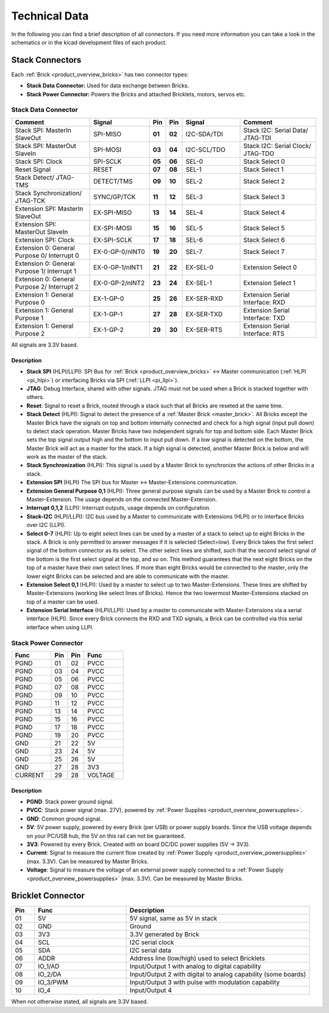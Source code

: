 Technical Data
==============

In the following you can find a brief description of all connectors.
If you need more information you can take a look in the schematics or in the 
kicad development files of each product.




Stack Connectors
----------------

Each :ref:`Brick <product_overview_bricks>` has two connector types:

* **Stack Data Connector:** Used for data exchange between Bricks.
* **Stack Power Connector:** Powers the Bricks and attached Bricklets, motors, servos etc.

.. _connector_stack_data:

Stack Data Connector
^^^^^^^^^^^^^^^^^^^^

.. csv-table:: 
   :header: "Comment", "Signal", "Pin", "Pin", "Signal", "Comment"
   :widths: 200, 150, 25, 25, 150, 200

   "Stack SPI: MasterIn SlaveOut", 			"SPI-MISO",		"**01**", 	"**02**", "I2C-SDA/TDI",	"Stack I2C: Serial Data/ JTAG-TDI"
   "Stack SPI: MasterOut SlaveIn", 			"SPI-MOSI",		"**03**",	"**04**", "I2C-SCL/TDO", 	"Stack I2C: Serial Clock/ JTAG-TDO"
   "Stack SPI: Clock", 					"SPI-SCLK",		"**05**",	"**06**", "SEL-0",		"Stack Select 0"
   "Reset Signal", 					"RESET",		"**07**",	"**08**", "SEL-1",		"Stack Select 1"
   "Stack Detect/ JTAG-TMS", 				"DETECT/TMS",		"**09**",	"**10**", "SEL-2",		"Stack Select 2"
   "Stack Synchronization/ JTAG-TCK", 			"SYNC/GP/TCK",		"**11**",	"**12**", "SEL-3", 		"Stack Select 3"
   "Extension SPI: MasterIn SlaveOut", 			"EX-SPI-MISO",		"**13**",	"**14**", "SEL-4",		"Stack Select 4"
   "Extension SPI: MasterOut SlaveIn", 			"EX-SPI-MOSI",		"**15**",	"**16**", "SEL-5",		"Stack Select 5"
   "Extension SPI: Clock", 				"EX-SPI-SCLK",		"**17**",	"**18**", "SEL-6",		"Stack Select 6"
   "Extension 0: General Purpose 0/ Interrupt 0", 	"EX-0-GP-0/nINT0",	"**19**",	"**20**", "SEL-7",		"Stack Select 7"
   "Extension 0: General Purpose 1/ Interrupt 1", 	"EX-0-GP-1/nINT1",	"**21**",	"**22**", "EX-SEL-0",		"Extension Select 0"
   "Extension 0: General Purpose 2/ Interrupt 2", 	"EX-0-GP-2/nINT2",	"**23**",	"**24**", "EX-SEL-1",		"Extension Select 1"
   "Extension 1: General Purpose 0", 			"EX-1-GP-0",		"**25**",	"**26**", "EX-SER-RXD",	"Extension Serial Interface: RXD"
   "Extension 1: General Purpose 1", 			"EX-1-GP-1",		"**27**",	"**28**", "EX-SER-TXD",	"Extension Serial Interface: TXD"
   "Extension 1: General Purpose 2", 			"EX-1-GP-2",		"**29**",	"**30**", "EX-SER-RTS", 	"Extension Serial Interface: RTS"

All signals are 3.3V based.

Description
"""""""""""

* **Stack SPI** (HLPI/LLPI): SPI Bus for
  :ref:`Brick <product_overview_bricks>` <->
  Master communication (:ref:`HLPI <pi_hlpi>`)
  or interfacing Bricks via SPI (:ref:`LLPI <pi_llpi>`).
* **JTAG**: Debug Interface, shared with other signals. JTAG must
  not be used when a Brick is stacked together with others.
* **Reset**: Signal to reset a Brick, routed through a
  stack such that all Bricks are reseted at the same time.
* **Stack Detect** (HLPI): Signal to detect the presence of a
  :ref:`Master Brick <master_brick>`.
  All Bricks except the Master Brick have the signals on top and bottom
  internally connected and check for a high signal (input pull down) to detect
  stack operation. Master Bricks have two independent
  signals for top and bottom side. Each Master Brick sets the top signal
  output high and the bottom to input pull down. If a low signal is detected on
  the bottom, the Master Brick will act as a master for the stack. If a high
  signal is detected, another Master Brick is below and will work as the
  master of the stack.
* **Stack Synchronization** (HLPI): This signal is used by a Master Brick to
  synchronize the actions of other Bricks in a stack.
* **Extension SPI** (HLPI) The SPI bus for Master <-> Master-Extensions
  communication.
* **Extension General Purpose 0,1** (HLPI): Three general purpose signals can
  be used by a Master Brick to control a Master-Extension. The usage depends on
  the connected Master-Extension.
* **Interrupt 0,1,2** (LLPI): Interrupt outputs, usage depends on
  configuration.
* **Stack-I2C** (HLPI/LLPI): I2C bus used by a Master to communicate with
  Extensions (HLPI) or to interface Bricks over I2C (LLPI).
* **Select 0-7** (HLPI): Up to eight select lines can be used by a master of a
  stack to select up to eight Bricks in the stack. A Brick is only permitted
  to answer messages if it is selected (Select=low). Every Brick takes the
  first select signal of the bottom connector as its select. The other select
  lines are shifted, such that the second select signal of the bottom is the
  first select signal at the top, and so on. This method guarantees that the
  next eight Bricks on the top of a master have their own select lines. If
  more than eight Bricks would be connected to the master, only the lower
  eight Bricks can be selected and are able to communicate with the master.
* **Extension Select 0,1** (HLPI): Used by a master to select up to two
  Master-Extensions. These lines are shifted by Master-Extensions
  (working like select lines of Bricks). Hence the two lowermost
  Master-Extensions stacked on top of a master can be used.
* **Extension Serial Interface** (HLPI/LLPI): Used by a master to communicate
  with Master-Extensions via a serial interface (HLPI). Since every Brick
  connects the RXD and TXD signals, a Brick can be controlled via this serial
  interface when using LLPI.


.. _connector_stack_power:

Stack Power Connector
^^^^^^^^^^^^^^^^^^^^^

.. tabularcolumns: |C|C|C|C|

.. csv-table:: 
   :header: "Func", "Pin", "Pin", "Func"
   :widths: 60, 25, 25, 60

   "PGND",		"01",		"02", "PVCC"
   "PGND",		"03",		"04", "PVCC"
   "PGND",		"05",		"06", "PVCC"
   "PGND",		"07",		"08", "PVCC"
   "PGND",		"09",		"10", "PVCC"
   "PGND",		"11",		"12", "PVCC"
   "PGND",		"13",		"14", "PVCC"
   "PGND",		"15",		"16", "PVCC"
   "PGND",		"17",		"18", "PVCC"
   "PGND",		"19",		"20", "PVCC"
   "GND",		"21",		"22", "5V"
   "GND",		"23",		"24", "5V"
   "GND",		"25",		"26", "5V"
   "GND",		"27",		"28", "3V3"
   "CURRENT",	"29",		"28", "VOLTAGE"


Description
"""""""""""

* **PGND**: Stack power ground signal.
* **PVCC**: Stack power signal (max. 27V), powered by
  :ref:`Power Supplies <product_overview_powersupplies>`.
* **GND**: Common ground signal.
* **5V**: 5V power supply, powered by every Brick (per USB) or power supply
  boards. Since the USB voltage depends on your PC/USB hub, the 5V
  on this rail can not be guaranteed.
* **3V3**: Powered by every Brick. Created with on board DC/DC power supplies
  (5V -> 3V3).
* **Current**: Signal to measure the current flow created by
  :ref:`Power Supply <product_overview_powersupplies>` (max. 3.3V). Can be
  measured by Master Bricks.
* **Voltage**: Signal to measure the voltage of an external power supply
  connected to a :ref:`Power Supply <product_overview_powersupplies>`
  (max. 3.3V). Can be measured by Master Bricks.


.. _connector_bricklet:

Bricklet Connector
------------------

.. csv-table:: 
   :header: "Pin", "Func", "Description"
   :widths: 25, 100, 200

   "01", "5V",			"5V signal, same as 5V in stack"
   "02", "GND",			"Ground"
   "03", "3V3",			"3.3V generated by Brick"
   "04", "SCL",			"I2C serial clock"
   "05", "SDA",			"I2C serial data"
   "06", "ADDR",		"Address line (low/high) used to select Bricklets"
   "07", "IO_1/AD",		"Input/Output 1 with analog to digital capability"
   "08", "IO_2/DA",		"Input/Output 2 with digital to analog capability (some
   boards)"
   "09", "IO_3/PWM",	"Input/Output 3 with pulse with modulation capability"
   "10", "IO_4",		"Input/Output 4"

When not otherwise stated, all signals are 3.3V based.
